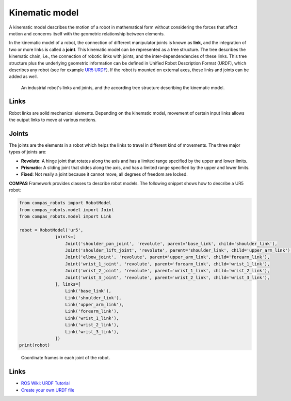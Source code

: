 *******************************************************************************
Kinematic model
*******************************************************************************

A kinematic model describes the motion of a robot in mathematical form without
considering the forces that affect motion and concerns itself with the
geometric relationship between elements.

In the kinematic model of a robot, the connection of different manipulator
joints is known as **link**, and the integration of two or more links is called
a **joint**. This kinematic model can be represented as a tree structure. The
tree describes the kinematic chain, i.e., the connection of robotic links with
joints, and the inter-dependendencies of these links. This tree structure plus
the underlying geometric information can be defined in Unified Robot
Description Format (URDF), which describes any robot (see for example
`UR5 URDF`_). If the robot is mounted on external axes, these links and joints
can be added as well.

.. figure:: files/01_robot_links_and_joints.jpg
    :figclass: figure
    :class: figure-img img-fluid

    An industrial robot's links and joints, and the according tree structure
    describing the kinematic model.

.. Actually it would be good to have here a robot on a linear axis...

.. _UR5 URDF: https://github.com/ros-industrial/universal_robot/blob/kinetic-devel/ur_description/urdf/ur5.urdf.xacro

Links
=====

Robot links are solid mechanical elements. Depending on the kinematic model,
movement of certain input links allows the output links to move at various
motions.

Joints
======

The joints are the elements in a robot which helps the links to travel in
different kind of movements. The three major types of joints are:

* **Revolute**: A hinge joint that rotates along the axis and has a limited
  range specified by the upper and lower limits.
* **Prismatic**: A sliding joint that slides along the axis, and has a limited
  range specified by the upper and lower limits.
* **Fixed**: Not really a joint because it cannot move, all degrees of freedom
  are locked.

**COMPAS** Framework provides classes to describe robot models. The following
snippet shows how to describe a UR5 robot:

.. code-block:: python

    from compas_robots import RobotModel
    from compas_robots.model import Joint
    from compas_robots.model import Link

    robot = RobotModel('ur5',
                  joints=[
                      Joint('shoulder_pan_joint', 'revolute', parent='base_link', child='shoulder_link'),
                      Joint('shoulder_lift_joint', 'revolute', parent='shoulder_link', child='upper_arm_link'),
                      Joint('elbow_joint', 'revolute', parent='upper_arm_link', child='forearm_link'),
                      Joint('wrist_1_joint', 'revolute', parent='forearm_link', child='wrist_1_link'),
                      Joint('wrist_2_joint', 'revolute', parent='wrist_1_link', child='wrist_2_link'),
                      Joint('wrist_3_joint', 'revolute', parent='wrist_2_link', child='wrist_3_link'),
                  ], links=[
                      Link('base_link'),
                      Link('shoulder_link'),
                      Link('upper_arm_link'),
                      Link('forearm_link'),
                      Link('wrist_1_link'),
                      Link('wrist_2_link'),
                      Link('wrist_3_link'),
                  ])
    print(robot)


.. figure:: files/01_robot_model.jpg
    :figclass: figure
    :class: figure-img img-fluid w-50

    Coordinate frames in each joint of the robot.


Links
=====

* `ROS Wiki: URDF Tutorial <https://wiki.ros.org/urdf/Tutorials/Create%20your%20own%20urdf%20file>`_
* `Create your own URDF file <https://www.codemade.io/create-your-own-urdf-file/>`_
